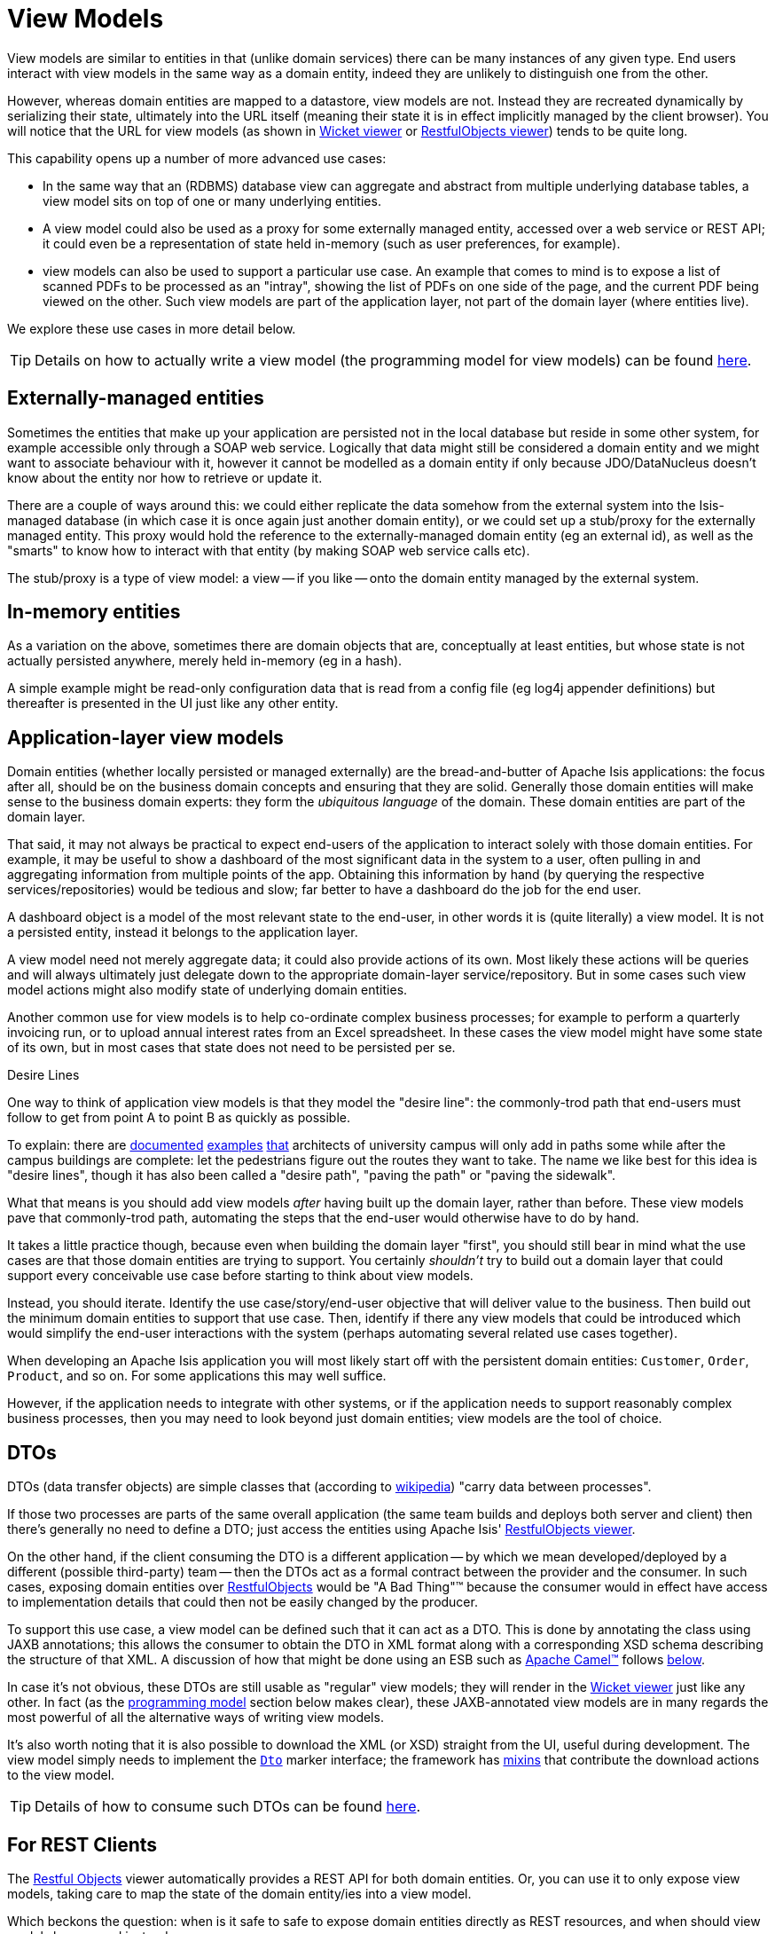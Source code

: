 = View Models
:Notice: Licensed to the Apache Software Foundation (ASF) under one or more contributor license agreements. See the NOTICE file distributed with this work for additional information regarding copyright ownership. The ASF licenses this file to you under the Apache License, Version 2.0 (the "License"); you may not use this file except in compliance with the License. You may obtain a copy of the License at. http://www.apache.org/licenses/LICENSE-2.0 . Unless required by applicable law or agreed to in writing, software distributed under the License is distributed on an "AS IS" BASIS, WITHOUT WARRANTIES OR  CONDITIONS OF ANY KIND, either express or implied. See the License for the specific language governing permissions and limitations under the License.
:page-partial:


View models are similar to entities in that (unlike domain services) there can be many instances of any given type.
End users interact with view models in the same way as a domain entity, indeed they are unlikely to distinguish one from the other.

However, whereas domain entities are mapped to a datastore, view models are not.
Instead they are recreated dynamically by serializing their state, ultimately into the URL itself (meaning their state it is in effect implicitly managed by the client browser).
You will notice that the URL for view models (as shown in xref:vw:ROOT:about.adoc[Wicket viewer] or xref:vro:ROOT:about.adoc[RestfulObjects viewer]) tends to be quite long.

This capability opens up a number of more advanced use cases:

* In the same way that an (RDBMS) database view can aggregate and abstract from multiple underlying database tables, a view model sits on top of one or many underlying entities.

* A view model could also be used as a proxy for some externally managed entity, accessed over a web service or REST API; it could even be a representation of state held in-memory (such as user preferences, for example).

* view models can also be used to support a particular use case.
An example that comes to mind is to expose a list of scanned PDFs to be processed as an "intray", showing the list of PDFs on one side of the page, and the current PDF being viewed on the other.
Such view models are part of the application layer, not part of the domain layer (where entities live).

We explore these use cases in more detail below.

[TIP]
====
Details on how to actually write a view model (the programming model for view models) can be found xref:userguide:fun:programming-model.adoc#view-models[here].
====

== Externally-managed entities

Sometimes the entities that make up your application are persisted not in the local database but reside in some other system, for example accessible only through a SOAP web service.
Logically that data might still be considered a domain entity and we might want to associate behaviour with it, however it cannot be modelled as a domain entity if only because JDO/DataNucleus doesn't know about the entity nor how to retrieve or update it.

There are a couple of ways around this: we could either replicate the data somehow from the external system into the Isis-managed database (in which case it is once again just another domain entity), or we could set up a stub/proxy for the externally managed entity.
This proxy would hold the reference to the externally-managed domain entity (eg an external id), as well as the "smarts" to know how to interact with that entity (by making SOAP web service calls etc).

The stub/proxy is a type of view model: a view -- if you like -- onto the domain entity managed by the external system.

== In-memory entities

As a variation on the above, sometimes there are domain objects that are, conceptually at least entities, but whose state is not actually persisted anywhere, merely held in-memory (eg in a hash).

A simple example might be read-only configuration data that is read from a config file (eg log4j appender definitions) but thereafter is presented in the UI just like any other entity.

== Application-layer view models

Domain entities (whether locally persisted or managed externally) are the bread-and-butter of Apache Isis applications: the focus after all, should be on the business domain concepts and ensuring that they are solid.
Generally those domain entities will make sense to the business domain experts: they form the _ubiquitous language_ of the domain.
These domain entities are part of the domain layer.

That said, it may not always be practical to expect end-users of the application to interact solely with those domain entities.
For example, it may be useful to show a dashboard of the most significant data in the system to a user, often pulling in and aggregating information from multiple points of the app.
Obtaining this information by hand (by querying the respective services/repositories) would be tedious and slow; far better to have a dashboard do the job for the end user.

A dashboard object is a model of the most relevant state to the end-user, in other words it is (quite literally) a view model.
It is not a persisted entity, instead it belongs to the application layer.

A view model need not merely aggregate data; it could also provide actions of its own.
Most likely these actions will be queries and will always ultimately just delegate down to the appropriate domain-layer service/repository.
But in some cases such view model actions might also modify state of underlying domain entities.

Another common use for view models is to help co-ordinate complex business processes; for example to perform a quarterly invoicing run, or to upload annual interest rates from an Excel spreadsheet.
In these cases the view model might have some state of its own, but in most cases that state does not need to be persisted per se.

.Desire Lines
****
One way to think of application view models is that they model the "desire line": the commonly-trod path that end-users must follow to get from point A to point B as quickly as possible.

To explain: there are link:http://ask.metafilter.com/62599/Where-the-sidewalk-ends[documented] link:https://sivers.org/walkways[examples] link:http://www.softpanorama.org/People/Wall/larry_wall_articles_and_interviews.shtml[that] architects of university campus will only add in paths some while after the campus buildings are complete: let the pedestrians figure out the routes they want to take.
The name we like best for this idea is "desire lines", though it has also been called a "desire path", "paving the path" or "paving the sidewalk".

What that means is you should add view models _after_ having built up the domain layer, rather than before.
These view models pave that commonly-trod path, automating the steps that the end-user would otherwise have to do by hand.

It takes a little practice though, because even when building the domain layer "first", you should still bear in mind what the use cases are that those domain entities are trying to support.
You certainly _shouldn't_ try to build out a domain layer that could support every conceivable use case before starting to think about view models.

Instead, you should iterate.
Identify the use case/story/end-user objective that will deliver value to the business.
Then build out the minimum domain entities to support that use case.
Then, identify if there any view models that could be introduced which would simplify the end-user interactions with the system (perhaps automating several related use cases together).
****

When developing an Apache Isis application you will most likely start off with the persistent domain entities: `Customer`, `Order`, `Product`, and so on.
For some applications this may well suffice.

However, if the application needs to integrate with other systems, or if the application needs to support reasonably complex business processes, then you may need to look beyond just domain entities; view models are the tool of choice.

== DTOs

DTOs (data transfer objects) are simple classes that (according to link:https://en.wikipedia.org/wiki/Data_transfer_object[wikipedia]) "carry data between processes".

If those two processes are parts of the same overall application (the same team builds and deploys both server and client) then there's generally no need to define a DTO; just access the entities using Apache Isis' xref:vro:ROOT:about.adoc[RestfulObjects viewer].

On the other hand, if the client consuming the DTO is a different application -- by which we mean developed/deployed by a different (possible third-party) team -- then the DTOs act as a formal contract between the provider and the consumer.
In such cases, exposing domain entities over xref:vro:ROOT:about.adoc[RestfulObjects] would be "A Bad Thing"(TM) because the consumer would in effect have access to implementation details that could then not be easily changed by the producer.

To support this use case, a view model can be defined such that it can act as a DTO.
This is done by annotating the class using JAXB annotations; this allows the consumer to obtain the DTO in XML format along with a corresponding XSD schema describing the structure of that XML.
A discussion of how that might be done using an ESB such as link:http://camel.apache.org[Apache Camel(TM)] follows xref:userguide:fun:building-blocks.adoc#view-models#dtos_consumers[below].

In case it's not obvious, these DTOs are still usable as "regular" view models; they will render in the xref:vw:ROOT:about.adoc[Wicket viewer] just like any other.
In fact (as the xref:userguide:fun:programming-model.adoc#jaxb[programming model] section below makes clear), these JAXB-annotated view models are in many regards the most powerful of all the alternative ways of writing view models.

It's also worth noting that it is also possible to download the XML (or XSD) straight from the UI, useful during development.
The view model simply needs to implement the xref:refguide:applib-cm:classes/mixins.adoc#Dto[`Dto`] marker interface; the framework has xref:refguide:applib-cm:classes/mixins.adoc#Dto[mixins] that contribute the download actions to the view model.

[TIP]
====
Details of how to consume such DTOs can be found xref:userguide:fun:programming-model.adoc#dto-consumers[here].
====

== For REST Clients

The xref:vro:ROOT:about.adoc[Restful Objects] viewer automatically provides a REST API for both domain entities.
Or, you can use it to only expose view models, taking care to map the state of the domain entity/ies into a view model.

Which beckons the question: when is it safe to safe to expose domain entities directly as REST resources, and when should view models be exposed instead.

If you go searching google you'll find plenty of discussion on this topic (eg link:https://stackoverflow.com/questions/36174516/rest-api-dtos-or-not[here] and link:https://juristr.com/blog/2012/10/lessions-learned-dont-expose-ef-entities-to-the-client-directly/[here]).
Almost all of these recommend exposing only DTOs (which is to say view models), not domain entities, in REST APIs.

Not so fast, though: the real question is whether the REST API you are exposing is a public API or an internal private API.

* If it's a public API, which is to say that there are third-party clients out over which you have no control, then view models are the way to go.

+
In this case view models provide an isolation layer which allow you to modify the structure of the underlying domain entities without breaking this API.

* If it's a private API, which is to say that the only clients of the REST API are under your control, then view models are an unnecessary overhead.

+
In this case, just expose domain entities directly.

The caveat to the "private API" option is that private APIs have a habit of becoming public APIs.
Even if the REST API is only exposed within your organisation's intranet, other teams may "discover" your REST API and start writing applications that consume it.
If that REST API is exposing domain entities, you could easily break those other teams' clients if you refactor.

[NOTE]
====
The link:https://projects.spring.io/spring-data-rest/[Spring Data REST] subproject has a similar capability of being able to expose domain entities as REST resources.
This link:https://stackoverflow.com/questions/38874746/is-it-problematic-that-spring-data-rest-exposes-entities-via-rest-resources-with[SO question], which debates the pros-and-cons, is also worth a read.
====

If your REST API is intended to be public (or you can't be sure that it will remain private), the exposing view models will entail a lot of marshalling of state from domain entities into view models.
There are numerous open source tools that can help with that, for example link:http://modelmapper.org/[Model Mapper], link:http://dozer.sourceforge.net/[Dozer] and link:https://github.com/orika-mapper/orika[Orika].

Or, rather than marshalling state, the view model could hold a reference to the underlying domain entity/ies and dynamically read from it (ie, all the view model's properties are derived from the entity's).

A third option is to define an RDBMS view, and then map a "non-durable" entity to that view.
The RDBMS view then becomes the public API that must be preserved.
The DataNucleus documents link:http://www.datanucleus.org:15080/products/accessplatform_5_1/jdo/mapping.html#schema_rdbms_views[describe] how to create non-durable views; a "real-world" example can also be found link:https://github.com/estatio/estatio/blob/rel/tag-1.20.20171025-1442/estatioapp/module/lease/dom/src/main/java/org/estatio/dom/lease/invoicing/viewmodel/InvoiceSummaryForInvoiceRun.java#L53[here] (in Estatio).
